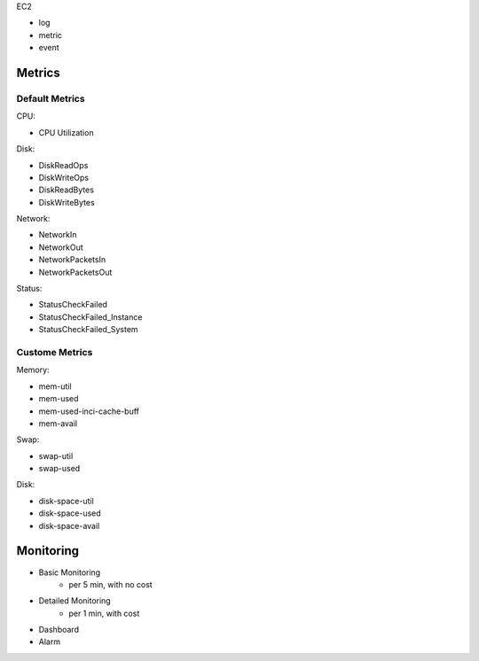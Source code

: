 
EC2

- log
- metric
- event

Metrics
------------------------------------------------------------------------------

Default Metrics
~~~~~~~~~~~~~~~~~~~~~~~~~~~~~~~~~~~~~~~~~~~~~~~~~~~~~~~~~~~~~~~~~~~~~~~~~~~~~~

CPU:

- CPU Utilization

Disk:

- DiskReadOps
- DiskWriteOps
- DiskReadBytes
- DiskWriteBytes

Network:

- NetworkIn
- NetworkOut
- NetworkPacketsIn
- NetworkPacketsOut

Status:

- StatusCheckFailed
- StatusCheckFailed_Instance
- StatusCheckFailed_System


Custome Metrics
~~~~~~~~~~~~~~~~~~~~~~~~~~~~~~~~~~~~~~~~~~~~~~~~~~~~~~~~~~~~~~~~~~~~~~~~~~~~~~

Memory:

- mem-util
- mem-used
- mem-used-inci-cache-buff
- mem-avail

Swap:

- swap-util
- swap-used

Disk:

- disk-space-util
- disk-space-used
- disk-space-avail


Monitoring
------------------------------------------------------------------------------

- Basic Monitoring
    - per 5 min, with no cost
- Detailed Monitoring
    - per 1 min, with cost

- Dashboard
- Alarm

